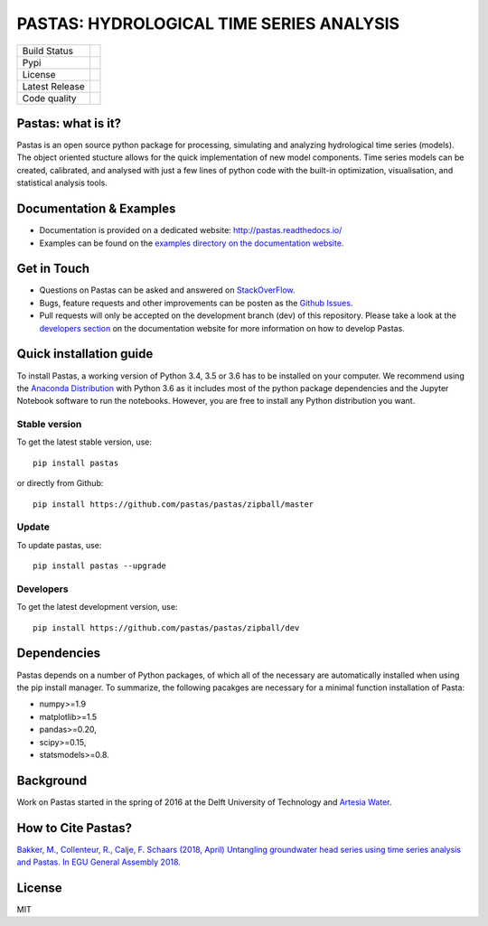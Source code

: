 PASTAS: HYDROLOGICAL TIME SERIES ANALYSIS
=========================================

.. image:: /doc/_static/logo_small.png
   :width: 200px
   :align: left

==============  ==================================================================
Build Status    .. image:: https://travis-ci.org/pastas/pastas.svg?branch=master
                    :target: https://travis-ci.org/pastas/pastas
Pypi            .. image:: https://img.shields.io/pypi/v/pastas.svg
                    :target: https://pypi.python.org/pypi/pastas
License         .. image:: https://img.shields.io/pypi/l/pastas.svg
                    :target: https://mit-license.org/
Latest Release  .. image:: https://img.shields.io/github/release/pastas/pastas.svg
                    :target: https://github.com/pastas/pastas/releases
Code quality    .. image:: https://api.codacy.com/project/badge/Grade/0e0fad469a3c42a4a5c5d1c5fddd6bee
                    :target: https://app.codacy.com/app/raoulcollenteur/pastas?utm_source=github.com&utm_medium=referral&utm_content=pastas/pastas&utm_campaign=Badge_Grade_Dashboard    
==============  ==================================================================


Pastas: what is it?
~~~~~~~~~~~~~~~~~~~
Pastas is an open source python package for processing, simulating and analyzing 
hydrological time series (models). The object oriented stucture allows for the 
quick implementation of new model components. Time series models can be created,
calibrated, and analysed with just a few lines of python code with the built-in 
optimization, visualisation, and statistical analysis tools.

Documentation & Examples
~~~~~~~~~~~~~~~~~~~~~~~~
- Documentation is provided on a dedicated website: http://pastas.readthedocs.io/
- Examples can be found on the `examples directory on the documentation website <http://pastas.readthedocs.io/en/dev/examples.html>`_.

Get in Touch
~~~~~~~~~~~~
- Questions on Pastas can be asked and answered on `StackOverFlow <https://stackoverflow.com/questions/tagged/pastas>`_.
- Bugs, feature requests and other improvements can be posten as the `Github Issues <https://github.com/pastas/pastas/issues>`_.
- Pull requests will only be accepted on the development branch (dev) of this repository. Please take a look at the `developers section <http://pastas.readthedocs.io/>`_ on the documentation website for more information on how to develop Pastas.

Quick installation guide
~~~~~~~~~~~~~~~~~~~~~~~~
To install Pastas, a working version of Python 3.4, 3.5 or 3.6 has to be installed on 
your computer. We recommend using the `Anaconda Distribution <https://www.continuum.io/downloads>`_
with Python 3.6 as it includes most of the python package dependencies and the Jupyter
Notebook software to run the notebooks. However, you are free to install any
Python distribution you want.

Stable version
--------------
To get the latest stable version, use::

  pip install pastas
  
or directly from Github::
  
  pip install https://github.com/pastas/pastas/zipball/master

Update
------
To update pastas, use::

  pip install pastas --upgrade  
  
Developers
----------
To get the latest development version, use::

   pip install https://github.com/pastas/pastas/zipball/dev
  
Dependencies
~~~~~~~~~~~~
Pastas depends on a number of Python packages, of which all of the necessary are 
automatically installed when using the pip install manager. To summarize, the 
following pacakges are necessary for a minimal function installation of Pasta:

- numpy>=1.9
- matplotlib>=1.5
- pandas>=0.20,
- scipy>=0.15,
- statsmodels>=0.8.

Background
~~~~~~~~~~
Work on Pastas started in the spring of 2016 at the Delft University of Technology and `Artesia Water <http://www.artesia-water.nl/>`_. 

How to Cite Pastas?
~~~~~~~~~~~~~~~~~~~
`Bakker, M., Collenteur, R., Calje, F. Schaars (2018, April) Untangling groundwater head series using time series analysis and Pastas. In EGU General Assembly 2018. <https://meetingorganizer.copernicus.org/EGU2018/EGU2018-7194.pdf>`_

License
~~~~~~~
MIT

